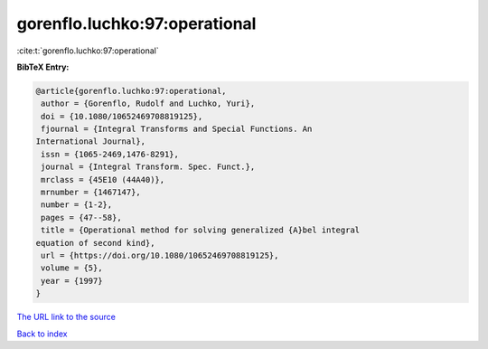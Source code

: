 gorenflo.luchko:97:operational
==============================

:cite:t:`gorenflo.luchko:97:operational`

**BibTeX Entry:**

.. code-block:: bibtex

   @article{gorenflo.luchko:97:operational,
    author = {Gorenflo, Rudolf and Luchko, Yuri},
    doi = {10.1080/10652469708819125},
    fjournal = {Integral Transforms and Special Functions. An
   International Journal},
    issn = {1065-2469,1476-8291},
    journal = {Integral Transform. Spec. Funct.},
    mrclass = {45E10 (44A40)},
    mrnumber = {1467147},
    number = {1-2},
    pages = {47--58},
    title = {Operational method for solving generalized {A}bel integral
   equation of second kind},
    url = {https://doi.org/10.1080/10652469708819125},
    volume = {5},
    year = {1997}
   }
`The URL link to the source <ttps://doi.org/10.1080/10652469708819125}>`_


`Back to index <../By-Cite-Keys.html>`_
